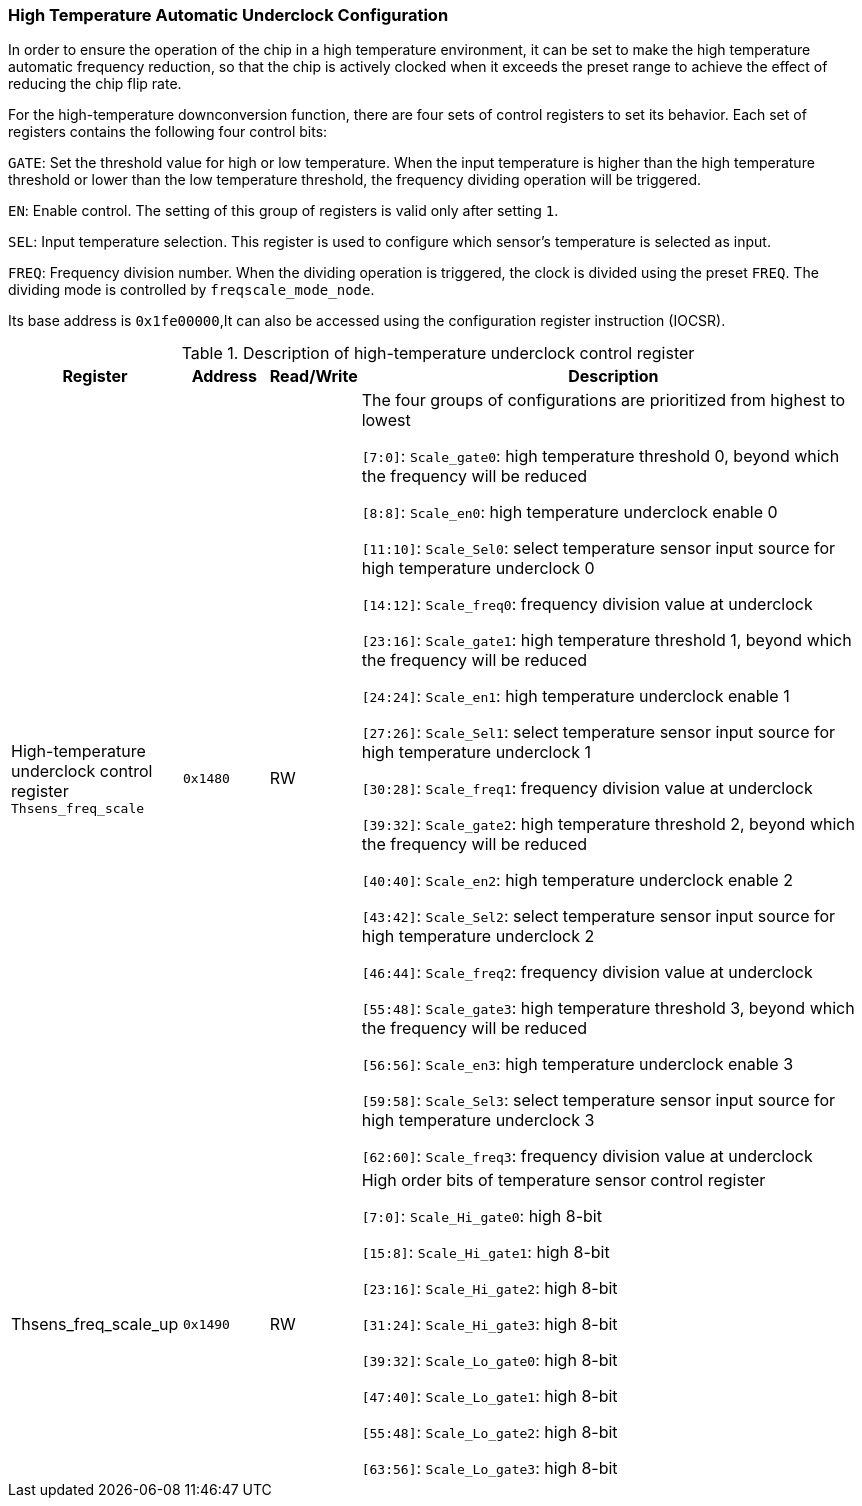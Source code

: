 [[high-temperature-automatic-underclock-configuration]]
=== High Temperature Automatic Underclock Configuration

In order to ensure the operation of the chip in a high temperature environment, it can be set to make the high temperature automatic frequency reduction, so that the chip is actively clocked when it exceeds the preset range to achieve the effect of reducing the chip flip rate.

For the high-temperature downconversion function, there are four sets of control registers to set its behavior.
Each set of registers contains the following four control bits:

`GATE`: Set the threshold value for high or low temperature.
When the input temperature is higher than the high temperature threshold or lower than the low temperature threshold, the frequency dividing operation will be triggered.

`EN`: Enable control.
The setting of this group of registers is valid only after setting `1`.

`SEL`: Input temperature selection.
This register is used to configure which sensor's temperature is selected as input.

`FREQ`: Frequency division number.
When the dividing operation is triggered, the clock is divided using the preset `FREQ`.
The dividing mode is controlled by `freqscale_mode_node`.

Its base address is `0x1fe00000`,It can also be accessed using the configuration register instruction (IOCSR).

[[description-of-high-temperature-underclock-control-register-2]]
.Description of high-temperature underclock control register
[%header,cols="2,1m,1,6"]
|===
|Register
d|Address
|Read/Write
|Description

|High-temperature underclock control register `Thsens_freq_scale`
|0x1480
|RW
|The four groups of configurations are prioritized from highest to lowest

`[7:0]`: `Scale_gate0`: high temperature threshold 0, beyond which the frequency will be reduced

`[8:8]`: `Scale_en0`: high temperature underclock enable 0

`[11:10]`: `Scale_Sel0`: select temperature sensor input source for high temperature underclock 0

`[14:12]`: `Scale_freq0`: frequency division value at underclock

`[23:16]`: `Scale_gate1`: high temperature threshold 1, beyond which the frequency will be reduced

`[24:24]`: `Scale_en1`: high temperature underclock enable 1

`[27:26]`: `Scale_Sel1`: select temperature sensor input source for high temperature underclock 1

`[30:28]`: `Scale_freq1`: frequency division value at underclock

`[39:32]`: `Scale_gate2`: high temperature threshold 2, beyond which the frequency will be reduced

`[40:40]`: `Scale_en2`: high temperature underclock enable 2

`[43:42]`: `Scale_Sel2`: select temperature sensor input source for high temperature underclock 2

`[46:44]`: `Scale_freq2`: frequency division value at underclock

`[55:48]`: `Scale_gate3`: high temperature threshold 3, beyond which the frequency will be reduced

`[56:56]`: `Scale_en3`: high temperature underclock enable 3

`[59:58]`: `Scale_Sel3`: select temperature sensor input source for high temperature underclock 3

`[62:60]`: `Scale_freq3`: frequency division value at underclock

|Thsens_freq_scale_up
|0x1490
|RW
|High order bits of temperature sensor control register

`[7:0]`: `Scale_Hi_gate0`: high 8-bit

`[15:8]`: `Scale_Hi_gate1`: high 8-bit

`[23:16]`: `Scale_Hi_gate2`: high 8-bit

`[31:24]`: `Scale_Hi_gate3`: high 8-bit

`[39:32]`: `Scale_Lo_gate0`: high 8-bit

`[47:40]`: `Scale_Lo_gate1`: high 8-bit

`[55:48]`: `Scale_Lo_gate2`: high 8-bit

`[63:56]`: `Scale_Lo_gate3`: high 8-bit
|===
